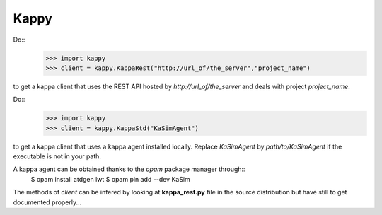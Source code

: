 Kappy
-----

Do::
  >>> import kappy
  >>> client = kappy.KappaRest("http://url_of/the_server","project_name")
to get a kappa client that uses the REST API hosted by
*http://url_of/the_server* and deals with project *project_name*.

Do::
  >>> import kappy
  >>> client = kappy.KappaStd("KaSimAgent")
to get a kappa client that uses a kappa agent installed locally. Replace
*KaSimAgent* by *path/to/KaSimAgent* if the executable is not in your path.

A kappa agent can be obtained thanks to the *opam* package manager through::
  $ opam install atdgen lwt
  $ opam pin add --dev KaSim

The methods of *client* can be infered by looking at **kappa_rest.py**
file in the source distribution but have still to get documented properly...
